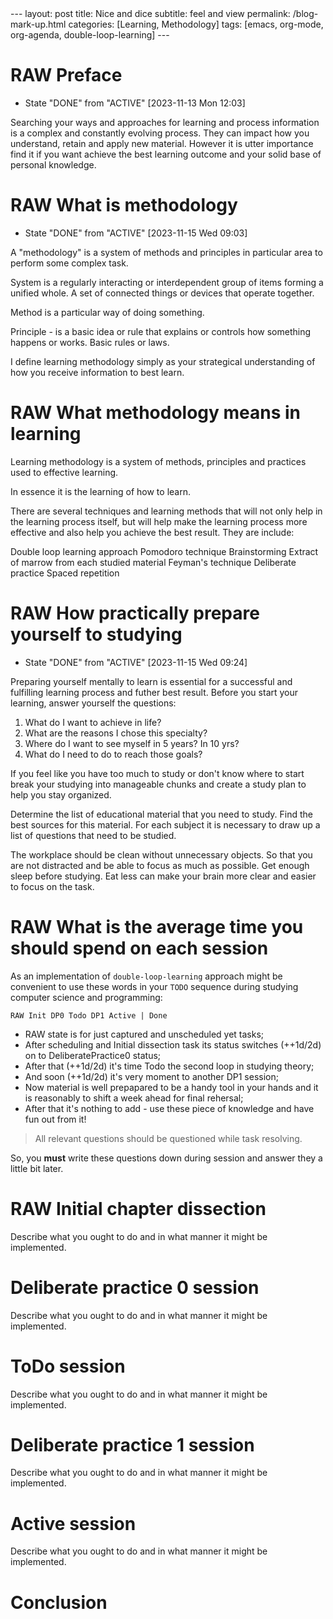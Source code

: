 #+BEGIN_EXPORT html
---
layout: post
title: Nice and dice
subtitle: feel and view
permalink: /blog-mark-up.html
categories: [Learning, Methodology]
tags: [emacs, org-mode, org-agenda, double-loop-learning]
---
#+END_EXPORT

#+STARTUP: showall indent
#+OPTIONS: tags:nil num:nil \n:nil @:t ::t |:t ^:{} _:{} *:t
#+TOC: headlines 2
#+PROPERTY:header-args :results output :exports both :eval no-export
#+CATEGORY: Methodolody
#+TODO: RAW INIT TODO ACTIVE | DONE

* RAW Preface
SCHEDULED: <2023-11-17 Fri ++4d>
:PROPERTIES:
:LAST_REPEAT: [2023-11-13 Mon 12:03]
:END:
- State "DONE"       from "ACTIVE"     [2023-11-13 Mon 12:03]


  Searching  your ways and approaches for learning and process information
  is a complex and constantly evolving process.
  They can impact how you understand, retain and apply new material.
  However it is utter importance find it if you want achieve the best learning outcome and
  your solid base of personal knowledge.
  
  
* RAW What is methodology
 SCHEDULED: <2023-11-19 Sun ++4d>
 :PROPERTIES:
 :LAST_REPEAT: [2023-11-15 Wed 09:03]
 :END:
 - State "DONE"       from "ACTIVE"     [2023-11-15 Wed 09:03]
 :LOGBOOK:
 CLOCK: [2023-11-15 Wed 08:01]--[2023-11-15 Wed 09:03] =>  1:02
 :END:
 A "methodology" is a system of methods and principles in particular area
 to perform some complex task.

 System is a regularly interacting or interdependent group of items forming a unified whole.
 A set of connected things or devices that operate together.

 Method is a particular way of doing something.

 Principle - is a basic idea or rule that explains or controls how something happens or works.
 Basic rules or laws.

 I define learning methodology simply as your strategical understanding of
 how you receive information to best learn.

* RAW What methodology means in learning
SCHEDULED: <2023-11-16 Thu ++4d>

Learning methodology is a system of  methods, principles and practices
used to effective learning.

In essence it is the learning of how to learn.

There are several techniques and learning methods that will not only help in the
learning process itself, but will help make the learning process more effective and also help
you achieve the best result.
They are include:

Double loop learning approach
Pomodoro technique
Brainstorming
Extract of marrow from each studied material
Feyman's technique
Deliberate practice
Spaced repetition

* RAW How practically prepare yourself to studying
SCHEDULED: <2023-11-19 Sun ++4d>
:PROPERTIES:
:LAST_REPEAT: [2023-11-15 Wed 09:24]
:END:


- State "DONE"       from "ACTIVE"     [2023-11-15 Wed 09:24]

Preparing yourself mentally to learn is essential for a successful and
fulfilling learning process and futher best result.
Before you start your learning, answer yourself the questions:

1. What do I want to achieve in life?
2. What are the reasons I chose this specialty?
3. Where do I want to see myself in 5 years? In 10 yrs?
4. What do I need to do to reach those goals?

If you feel like you have too much to study or don't know where to start
break your studying into manageable chunks and create a study plan to help
you stay organized.

Determine the list of educational material that you need to study.
Find the best sources for this material.
For each subject it is necessary to draw up a list of questions that need
to be studied.

The workplace should be clean without unnecessary objects. So that you are
not distracted and be able to focus as much as possible.
Get enough sleep before studying. Eat less can make your brain more clear and easier
to focus on the task.

* RAW What is the average time you should spend on each session
SCHEDULED: <2023-11-17 Fri ++4d>

As an implementation of =double-loop-learning= approach might be
convenient to use these words in your ~TODO~ sequence during studying
computer science and programming:

#+begin_example
RAW Init DP0 Todo DP1 Active | Done
#+end_example


 - RAW state is for just captured and unscheduled yet tasks;
 - After scheduling and Initial dissection task its status switches
   (++1d/2d) on to DeliberatePractice0 status;
 - After that (++1d/2d) it's time Todo the second loop in studying theory;
 - And soon (++1d/2d) it's very moment to another DP1 session;
 - Now material is well prepapared to be a handy tool in your hands
   and it is reasonably to shift a week ahead for final rehersal;
 - After that it's nothing to add - use these piece of knowledge and
   have fun out from it!


 #+begin_quote
All relevant questions should be questioned while task resolving.
 #+end_quote
 
 So, you *must* write these questions down during session and answer
 they a little bit later.



* RAW Initial chapter dissection
SCHEDULED: <2023-11-17 Fri>

Describe what you ought to do and in what manner it might be
implemented.


* Deliberate practice 0 session

Describe what you ought to do and in what manner it might be
implemented.


* ToDo session

Describe what you ought to do and in what manner it might be
implemented.


* Deliberate practice 1 session

Describe what you ought to do and in what manner it might be
implemented.


* Active session


Describe what you ought to do and in what manner it might be
implemented.



* Conclusion
